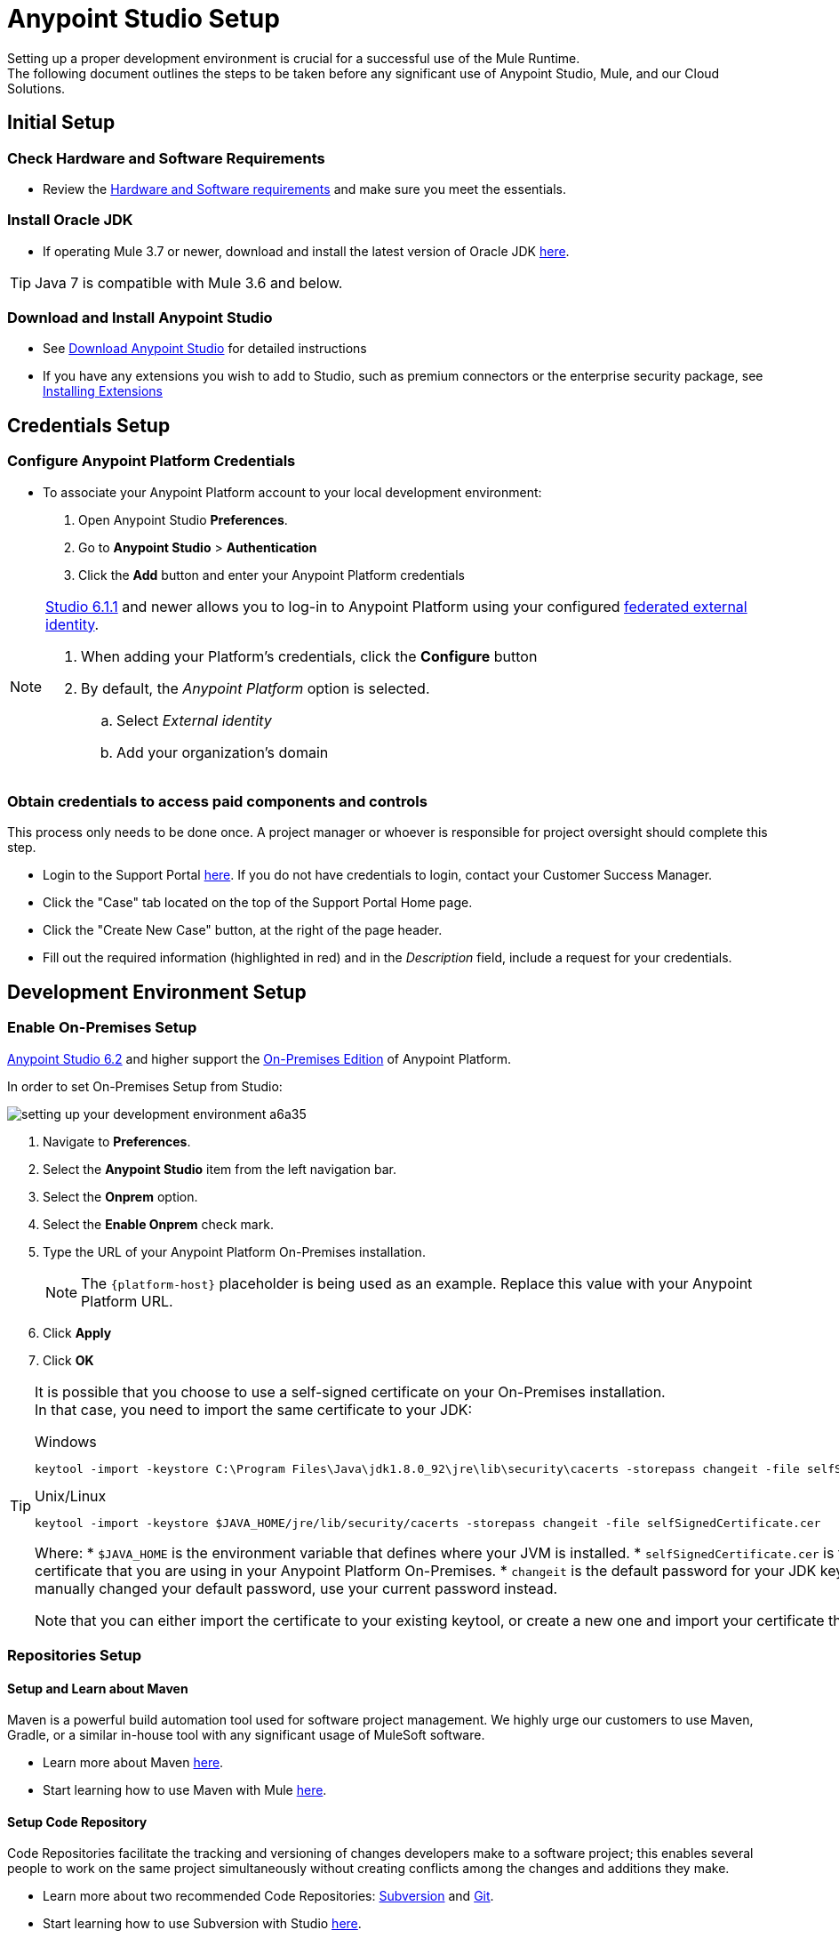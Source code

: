 = Anypoint Studio Setup

Setting up a proper development environment is crucial for a successful use of the Mule Runtime. +
The following document outlines the steps to be taken before any significant use of Anypoint Studio, Mule, and our Cloud Solutions.

== Initial Setup

=== Check Hardware and Software Requirements

* Review the link:/mule-user-guide/v/3.8/hardware-and-software-requirements[Hardware and Software requirements] and make sure you meet the essentials.

=== Install Oracle JDK

* If operating Mule 3.7 or newer, download and install the latest version of Oracle JDK link:http://www.oracle.com/technetwork/java/javase/downloads/index.html[here].

[TIP]
Java 7 is compatible with Mule 3.6 and below.

=== Download and Install Anypoint Studio

* See link:/anypoint-studio/v/6/download-and-launch-anypoint-studio[Download Anypoint Studio] for detailed instructions

* If you have any extensions you wish to add to Studio, such as premium connectors or the enterprise security package, see link:/anypoint-studio/v/6/installing-extensions[Installing Extensions]


== Credentials Setup

=== Configure Anypoint Platform Credentials

* To associate your Anypoint Platform account to your local development environment:

. Open Anypoint Studio *Preferences*.
. Go to *Anypoint Studio* > *Authentication*
. Click the *Add* button and enter your Anypoint Platform credentials

[NOTE]
--
link:/release-notes/anypoint-studio-6.1-with-3.8.1-runtime-update-site-1-release-notes[Studio 6.1.1] and newer allows you to log-in to Anypoint Platform using your configured link:/access-management/external-identity[federated external identity].

. When adding your Platform's credentials, click the *Configure* button
. By default, the _Anypoint Platform_ option is selected.
.. Select _External identity_
.. Add your organization's domain
--

=== Obtain credentials to access paid components and controls

This process only needs to be done once. A project manager or whoever is responsible for project oversight should complete this step.

* Login to the Support Portal link:https://support.mulesoft.com[here]. If you do not have credentials to login, contact your Customer Success Manager.

* Click the "Case" tab located on the top of the Support Portal Home page.

* Click the "Create New Case" button, at the right of the page header.

* Fill out the required information (highlighted in red) and in the _Description_ field, include a request for your credentials.


== Development Environment Setup

=== Enable On-Premises Setup

link:/release-notes/anypoint-studio-6.2-with-3.8.3-runtime-release-notes[Anypoint Studio 6.2] and higher support the link:/anypoint-platform-on-premises/v/1.5.0/[On-Premises Edition] of Anypoint Platform.

In order to set On-Premises Setup from Studio:

image:setting-up-your-development-environment-a6a35.png[]

. Navigate to *Preferences*.
. Select the *Anypoint Studio* item from the left navigation bar.
. Select the *Onprem* option.
. Select the *Enable Onprem* check mark.
. Type the URL of your Anypoint Platform On-Premises installation.
+
[NOTE]
The `{platform-host}` placeholder is being used as an example. Replace this value with your Anypoint Platform URL.
+
. Click *Apply*
. Click *OK*

[TIP]
--
It is possible that you choose to use a self-signed certificate on your On-Premises installation. +
In that case, you need to import the same certificate to your JDK:

.Windows
[source]
----
keytool -import -keystore C:\Program Files\Java\jdk1.8.0_92\jre\lib\security\cacerts -storepass changeit -file selfSignedCertificate.cer
----

.Unix/Linux
[source]
----
keytool -import -keystore $JAVA_HOME/jre/lib/security/cacerts -storepass changeit -file selfSignedCertificate.cer
----

Where:
* `$JAVA_HOME` is the environment variable that defines where your JVM is installed.
* `selfSignedCertificate.cer` is the self-signed certificate that you are using in your Anypoint Platform On-Premises.
* `changeit` is the default password for your JDK keystore. If you manually changed your default password, use your current password instead.

Note that you can either import the certificate to your existing keytool, or create a new one and import your certificate there.

--

=== Repositories Setup

==== Setup and Learn about Maven

Maven is a powerful build automation tool used for software project management. We highly urge our customers to use Maven, Gradle, or a similar in-house tool with any significant usage of MuleSoft software.

* Learn more about Maven http://maven.apache.org/guides/getting-started/[here].

* Start learning how to use Maven with Mule link:/anypoint-studio/v/6/using-maven-in-anypoint-studio[here].

==== Setup Code Repository

Code Repositories facilitate the tracking and versioning of changes developers make to a software project; this enables several people to work on the same project simultaneously without creating conflicts among the changes and additions they make.

* Learn more about two recommended Code Repositories: link:http://subversion.apache.org/[Subversion] and link:http://git-scm.com/[Git].

* Start learning how to use Subversion with Studio link:/anypoint-studio/v/6/using-subversion-with-studio[here].

==== Setup a Maven Repository Manager

A repository manager is a dedicated server application designed to manage repositories (internal and third party) of binary components. +
The usage of a repository manager is a best practice for any significant usage of Maven. Check link:http://www.sonatype.org/nexus/downloads/[Nexus] and link:http://www.jfrog.com/open-source/[Artifactory] as an example.


==== Configure MuleSoft Repositories

* Open the Repository Manager of your choice and configure a Proxy repository with the following information:
** Repository ID: muleee
** Repository Name: MuleSoft EE Repository
** Set up Remote Storage Location: `+https://repository.mulesoft.org/nexus-ee/content/repositories/releases-ee/+`
** Set the authentication method to use the User Name and password obtained from Support.


== Manage your built-in Mule Runtimes

=== Adding Mule Runtimes

* Anypoint Studio always comes bundled with the latest enterprise version of the Mule Runtime. If you wish to install any prior or beta version of the Runtime to develop applications with it in Studio, see link:/anypoint-studio/v/6/studio-update-sites[Studio Update Sites].

* If you wish to develop applications with the free Community version of the Mule Runtime, see link:/anypoint-studio/v/6/adding-community-runtime[Installing Community Edition of Mule Runtime]


=== Deploying to Production Environments

Anypoint Studio comes bundled with the latest runtime for deploying and testing your applications. This server, however, is not meant for production as uptime restrictions apply. To deploy an application to your production environment you can either use:

* The link:/runtime-manager/[Runtime Manager], to deploy to a cloud or a local server/server-group/cluster
* A link:/mule-user-guide/v/3.8/downloading-and-starting-mule-esb[standalone local Mule server]
* The link:/mule-management-console/v/3.8/[Mule Management Console] to manage local servers (which will be deprecated in the future)


== Frequently Asked Questions

=== Does Studio Require any license keys?

No. Studio does not require any customer specific license keys. Just download Studio link:https://www.mulesoft.com/platform/studio[here] and start learning how to use it following its link:/anypoint-studio/v/6/[official documentation].

=== How many additional users can I add to an account?

Depending on your needs, we can provide access to varying numbers of users. We don't have a fix number as every account is different. +
Contact your Customer Success Manager for inquiries regarding the number of users you should add to your account.

=== How do I access the Support Portal?

Login to the Support Portal link:https://support.mulesoft.com[here]. If you do not have credentials to login, contact your Customer Success Manager.

=== How do I file a support ticket within the Support Portal?

. Login to the Support Portal link:https://support.mulesoft.com[here]. If you do not have credentials to login, contact your Customer Success Manager.
. Click the "Case" tab located on the top of the Support Portal Home page.
. Click the "Create New Case" button, at the right of the page header.
. Fill out the required information (marked with an asterisk(*)). Our support team will respond soon.

=== Do you need to configure servers with Anypoint Studio?

No, Anypoint Studio runs as an independent application on your machine, and it does not need to be configured with any servers.

=== Where do I find my license key?

1. Login to the Support Portal link:https://support.mulesoft.com[here]. If you do not have credentials to log in, contact your Customer Success Manager.

2. Click the "Subscriptions" tab located on the top of the Support Portal Home page.

3. Click on the "Subscription Name" of the Subscription you would like a license key for. Note that you must click on the "Subscription Name" (second column on the right) or you will not be forwarded to the correct page.

4. Click on the "License ID" number found on the bottom left of the page.

5. Click on the "View" button to download your license key.

=== What happens when my license key expires?

MuleSoft operates an annual subscription model. Your Customer Success Manager will reach out with regards to renewal during their regular cadence with you. You can always reach out to your Customer Success Manager if you are interested in discussing renewal beforehand.
